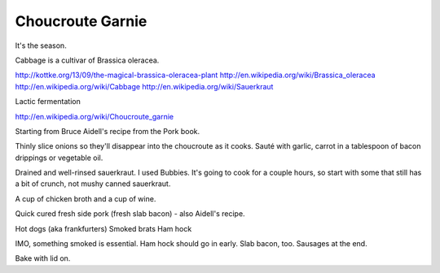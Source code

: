 Choucroute Garnie
=================

It's the season.

Cabbage is a cultivar of Brassica oleracea.

http://kottke.org/13/09/the-magical-brassica-oleracea-plant
http://en.wikipedia.org/wiki/Brassica_oleracea
http://en.wikipedia.org/wiki/Cabbage
http://en.wikipedia.org/wiki/Sauerkraut

Lactic fermentation

http://en.wikipedia.org/wiki/Choucroute_garnie

Starting from Bruce Aidell's recipe from the Pork book.

Thinly slice onions so they'll disappear into the choucroute as it cooks.
Sauté with garlic, carrot in a tablespoon of bacon drippings or vegetable oil.

Drained and well-rinsed sauerkraut. I used Bubbies. It's going to cook for
a couple hours, so start with some that still has a bit of crunch, not mushy
canned sauerkraut.

A cup of chicken broth and a cup of wine.

Quick cured fresh side pork (fresh slab bacon) - also Aidell's recipe.

Hot dogs (aka frankfurters)
Smoked brats
Ham hock

IMO, something smoked is essential. Ham hock should go in early. Slab
bacon, too. Sausages at the end.

Bake with lid on.

.. author:: default
.. categories:: Food
.. tags:: cabbage, pork, sausage, ham, alsace
.. comments::
